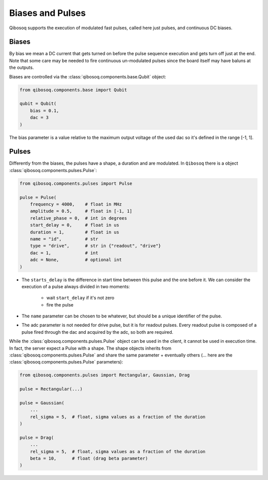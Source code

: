 
Biases and Pulses
=================

Qibosoq supports the execution of modulated fast pulses, called here just pulses, and continuous DC biases.

Biases
""""""

By bias we mean a DC current that gets turned on before the pulse sequence execution and gets turn off just at the end.
Note that some care may be needed to fire continuous un-modulated pulses since the board itself may have baluns at the outputs.

Biases are controlled via the :class:`qibosoq.components.base.Qubit` object:

.. code-block:: python

    from qibosoq.components.base import Qubit

    qubit = Qubit(
        bias = 0.1,
        dac = 3
    )

The bias parameter is a value relative to the maximum output voltage of the used dac so it's defined in the range [-1, 1].


Pulses
""""""

Differently from the biases, the pulses have a shape, a duration and are modulated.
In ``Qibosoq`` there is a object :class:`qibosoq.components.pulses.Pulse`:

.. code-block:: python

    from qibosoq.components.pulses import Pulse

    pulse = Pulse(
        frequency = 4000,    # float in MHz
        amplitude = 0.5,     # float in [-1, 1]
        relative_phase = 0,  # int in degrees
        start_delay = 0,     # float in us
        duration = 1,        # float in us
        name = "id",         # str
        type = "drive",      # str in {"readout", "drive"}
        dac = 1,             # int
        adc = None,          # optional int
    )


* The ``starts_delay`` is the difference in start time between this pulse and the one before it.
  We can consider the execution of a pulse always divided in two moments:

    * wait ``start_delay`` if it's not zero
    * fire the pulse

* The ``name`` parameter can be chosen to be whatever, but should be a unique identifier of the pulse.
* The adc parameter is not needed for drive pulse, but it is for readout pulses. Every readout pulse is composed of a pulse fired through the dac and acquired by the adc, so both are required.


While the :class:`qibosoq.components.pulses.Pulse` object can be used in the client, it cannot be used in execution time.
In fact, the server expect a Pulse with a shape.
The shape objects inherits from :class:`qibosoq.components.pulses.Pulse` and share the same parameter + eventually others (... here are the :class:`qibosoq.components.pulses.Pulse` parameters):

.. code-block:: python

    from qibosoq.components.pulses import Rectangular, Gaussian, Drag

    pulse = Rectangular(...)

    pulse = Gaussian(
        ...
        rel_sigma = 5,  # float, sigma values as a fraction of the duration
    )

    pulse = Drag(
        ...
        rel_sigma = 5,  # float, sigma values as a fraction of the duration
        beta = 10,      # float (drag beta parameter)
    )
